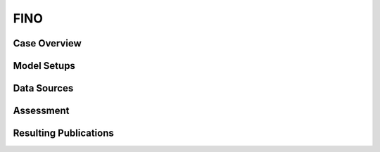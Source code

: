 ****
FINO 
****

Case Overview
-------------

Model Setups
------------

Data Sources
------------

Assessment
----------

Resulting Publications
----------------------








